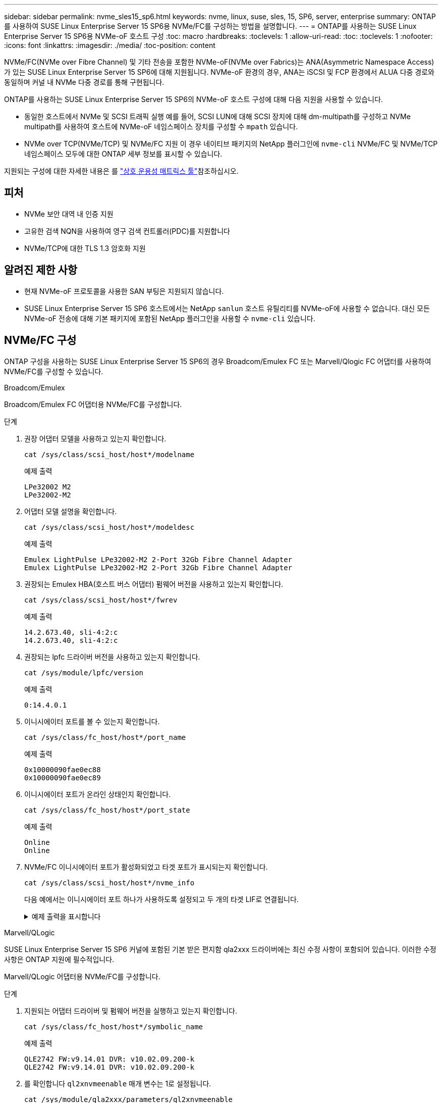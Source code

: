 ---
sidebar: sidebar 
permalink: nvme_sles15_sp6.html 
keywords: nvme, linux, suse, sles, 15, SP6, server, enterprise 
summary: ONTAP를 사용하여 SUSE Linux Enterprise Server 15 SP6용 NVMe/FC를 구성하는 방법을 설명합니다. 
---
= ONTAP를 사용하는 SUSE Linux Enterprise Server 15 SP6용 NVMe-oF 호스트 구성
:toc: macro
:hardbreaks:
:toclevels: 1
:allow-uri-read: 
:toc: 
:toclevels: 1
:nofooter: 
:icons: font
:linkattrs: 
:imagesdir: ./media/
:toc-position: content


[role="lead"]
NVMe/FC(NVMe over Fibre Channel) 및 기타 전송을 포함한 NVMe-oF(NVMe over Fabrics)는 ANA(Asymmetric Namespace Access)가 있는 SUSE Linux Enterprise Server 15 SP6에 대해 지원됩니다. NVMe-oF 환경의 경우, ANA는 iSCSI 및 FCP 환경에서 ALUA 다중 경로와 동일하며 커널 내 NVMe 다중 경로를 통해 구현됩니다.

ONTAP를 사용하는 SUSE Linux Enterprise Server 15 SP6의 NVMe-oF 호스트 구성에 대해 다음 지원을 사용할 수 있습니다.

* 동일한 호스트에서 NVMe 및 SCSI 트래픽 실행 예를 들어, SCSI LUN에 대해 SCSI 장치에 대해 dm-multipath를 구성하고 NVMe multipath를 사용하여 호스트에 NVMe-oF 네임스페이스 장치를 구성할 수 `mpath` 있습니다.
* NVMe over TCP(NVMe/TCP) 및 NVMe/FC 지원 이 경우 네이티브 패키지의 NetApp 플러그인에 `nvme-cli` NVMe/FC 및 NVMe/TCP 네임스페이스 모두에 대한 ONTAP 세부 정보를 표시할 수 있습니다.


지원되는 구성에 대한 자세한 내용은 를 link:https://mysupport.netapp.com/matrix/["상호 운용성 매트릭스 툴"^]참조하십시오.



== 피처

* NVMe 보안 대역 내 인증 지원
* 고유한 검색 NQN을 사용하여 영구 검색 컨트롤러(PDC)를 지원합니다
* NVMe/TCP에 대한 TLS 1.3 암호화 지원




== 알려진 제한 사항

* 현재 NVMe-oF 프로토콜을 사용한 SAN 부팅은 지원되지 않습니다.
* SUSE Linux Enterprise Server 15 SP6 호스트에서는 NetApp `sanlun` 호스트 유틸리티를 NVMe-oF에 사용할 수 없습니다. 대신 모든 NVMe-oF 전송에 대해 기본 패키지에 포함된 NetApp 플러그인을 사용할 수 `nvme-cli` 있습니다.




== NVMe/FC 구성

ONTAP 구성을 사용하는 SUSE Linux Enterprise Server 15 SP6의 경우 Broadcom/Emulex FC 또는 Marvell/Qlogic FC 어댑터를 사용하여 NVMe/FC를 구성할 수 있습니다.

[role="tabbed-block"]
====
.Broadcom/Emulex
--
Broadcom/Emulex FC 어댑터용 NVMe/FC를 구성합니다.

.단계
. 권장 어댑터 모델을 사용하고 있는지 확인합니다.
+
[listing]
----
cat /sys/class/scsi_host/host*/modelname
----
+
.예제 출력
[listing]
----
LPe32002 M2
LPe32002-M2
----
. 어댑터 모델 설명을 확인합니다.
+
[listing]
----
cat /sys/class/scsi_host/host*/modeldesc
----
+
.예제 출력
[listing]
----
Emulex LightPulse LPe32002-M2 2-Port 32Gb Fibre Channel Adapter
Emulex LightPulse LPe32002-M2 2-Port 32Gb Fibre Channel Adapter
----
. 권장되는 Emulex HBA(호스트 버스 어댑터) 펌웨어 버전을 사용하고 있는지 확인합니다.
+
[listing]
----
cat /sys/class/scsi_host/host*/fwrev
----
+
.예제 출력
[listing]
----
14.2.673.40, sli-4:2:c
14.2.673.40, sli-4:2:c
----
. 권장되는 lpfc 드라이버 버전을 사용하고 있는지 확인합니다.
+
[listing]
----
cat /sys/module/lpfc/version
----
+
.예제 출력
[listing]
----
0:14.4.0.1
----
. 이니시에이터 포트를 볼 수 있는지 확인합니다.
+
[listing]
----
cat /sys/class/fc_host/host*/port_name
----
+
.예제 출력
[listing]
----
0x10000090fae0ec88
0x10000090fae0ec89
----
. 이니시에이터 포트가 온라인 상태인지 확인합니다.
+
[listing]
----
cat /sys/class/fc_host/host*/port_state
----
+
.예제 출력
[listing]
----
Online
Online
----
. NVMe/FC 이니시에이터 포트가 활성화되었고 타겟 포트가 표시되는지 확인합니다.
+
[listing]
----
cat /sys/class/scsi_host/host*/nvme_info
----
+
다음 예에서는 이니시에이터 포트 하나가 사용하도록 설정되고 두 개의 타겟 LIF로 연결됩니다.

+
.예제 출력을 표시합니다
[%collapsible]
=====
[listing, subs="+quotes"]
----
NVME Initiator Enabled
XRI Dist lpfc0 Total 6144 IO 5894 ELS 250
NVME LPORT lpfc0 WWPN x10000090fae0ec88 WWNN x20000090fae0ec88 DID x0a1300 *ONLINE*
NVME RPORT WWPN x2070d039ea359e4a WWNN x206bd039ea359e4a DID x0a0a05 *TARGET DISCSRVC
ONLINE*
NVME Statistics
LS: Xmt 00000003ba Cmpl 00000003ba Abort 00000000
LS XMIT: Err 00000000 CMPL: xb 00000000 Err 00000000
Total FCP Cmpl 0000000014e3dfb8 Issue 0000000014e308db OutIO ffffffffffff2923
 abort 00000845 noxri 00000000 nondlp 00000063 qdepth 00000000 wqerr 00000003 err 00000000
FCP CMPL: xb 00000847 Err 00027f33
NVME Initiator Enabled
XRI Dist lpfc1 Total 6144 IO 5894 ELS 250
NVME LPORT lpfc1 WWPN x10000090fae0ec89 WWNN x20000090fae0ec89 DID x0a1200 *ONLINE*
NVME RPORT WWPN x2071d039ea359e4a WWNN x206bd039ea359e4a DID x0a0305 *TARGET DISCSRVC
ONLINE*
NVME Statistics
LS: Xmt 00000003ba Cmpl 00000003ba Abort 00000000
LS XMIT: Err 00000000 CMPL: xb 00000000 Err 00000000
Total FCP Cmpl 0000000014e39f78 Issue 0000000014e2b832 OutIO ffffffffffff18ba
 abort 0000082d noxri 00000000 nondlp 00000028 qdepth 00000000 wqerr 00000007 err 00000000
FCP CMPL: xb 0000082d Err 000283bb
----
=====


--
.Marvell/QLogic
--
SUSE Linux Enterprise Server 15 SP6 커널에 포함된 기본 받은 편지함 qla2xxx 드라이버에는 최신 수정 사항이 포함되어 있습니다. 이러한 수정 사항은 ONTAP 지원에 필수적입니다.

Marvell/QLogic 어댑터용 NVMe/FC를 구성합니다.

.단계
. 지원되는 어댑터 드라이버 및 펌웨어 버전을 실행하고 있는지 확인합니다.
+
[listing]
----
cat /sys/class/fc_host/host*/symbolic_name
----
+
.예제 출력
[listing]
----
QLE2742 FW:v9.14.01 DVR: v10.02.09.200-k
QLE2742 FW:v9.14.01 DVR: v10.02.09.200-k
----
. 를 확인합니다 `ql2xnvmeenable` 매개 변수는 1로 설정됩니다.
+
[listing]
----
cat /sys/module/qla2xxx/parameters/ql2xnvmeenable
----
+
예상 값은 1입니다.



--
====


=== 1MB I/O 크기 활성화(옵션)

ONTAP Identify Controller 데이터에서 최대 데이터 전송 크기(MDTS)를 8로 보고합니다.  즉, 최대 I/O 요청 크기는 1MB까지 가능합니다.  Broadcom NVMe/FC 호스트에 대해 1MB 크기의 I/O 요청을 발행하려면 다음을 늘려야 합니다. `lpfc` 의 가치 `lpfc_sg_seg_cnt` 매개변수를 기본값 64에서 256으로 변경합니다.


NOTE: 이 단계는 Qlogic NVMe/FC 호스트에는 적용되지 않습니다.

.단계
.  `lpfc_sg_seg_cnt`매개변수를 256으로 설정합니다.
+
[source, cli]
----
cat /etc/modprobe.d/lpfc.conf
----
+
다음 예와 비슷한 출력이 표시되어야 합니다.

+
[listing]
----
options lpfc lpfc_sg_seg_cnt=256
----
.  `dracut -f`명령을 실행하고 호스트를 재부팅합니다.
. 의 값이 256인지 `lpfc_sg_seg_cnt` 확인합니다.
+
[source, cli]
----
cat /sys/module/lpfc/parameters/lpfc_sg_seg_cnt
----




=== NVMe 서비스 확인

SUSE Linux Enterprise Server 15 SP6부터 `nvmefc-boot-connections.service` NVMe/FC 패키지에 포함된 및 `nvmf-autoconnect.service` 부팅 서비스가 `nvme-cli` 시스템 부팅 중에 자동으로 시작됩니다. 시스템 부팅이 완료되면 부팅 서비스가 활성화되었는지 확인해야 합니다.

.단계
. 가 활성화되어 있는지 `nvmf-autoconnect.service` 확인합니다.
+
`systemctl status nvmf-autoconnect.service`

+
.예제 출력을 표시합니다
[%collapsible]
====
[listing]
----
nvmf-autoconnect.service - Connect NVMe-oF subsystems automatically during boot
  Loaded: loaded (/usr/lib/systemd/system/nvmf-autoconnect.service; enabled; vendor preset: disabled)
  Active: inactive (dead) since Thu 2024-05-25 14:55:00 IST; 11min ago
Process: 2108 ExecStartPre=/sbin/modprobe nvme-fabrics (code=exited, status=0/SUCCESS)
Process: 2114 ExecStart=/usr/sbin/nvme connect-all (code=exited, status=0/SUCCESS)
Main PID: 2114 (code=exited, status=0/SUCCESS)

systemd[1]: Starting Connect NVMe-oF subsystems automatically during boot...
nvme[2114]: traddr=nn-0x201700a098fd4ca6:pn-0x201800a098fd4ca6 is already connected
systemd[1]: nvmf-autoconnect.service: Deactivated successfully.
systemd[1]: Finished Connect NVMe-oF subsystems automatically during boot.
----
====
. 가 활성화되어 있는지 `nvmefc-boot-connections.service` 확인합니다.
+
`systemctl status nvmefc-boot-connections.service`

+
.예제 출력을 표시합니다
[%collapsible]
====
[listing]
----
nvmefc-boot-connections.service - Auto-connect to subsystems on FC-NVME devices found during boot
   Loaded: loaded (/usr/lib/systemd/system/nvmefc-boot-connections.service; enabled; vendor preset: enabled)
   Active: inactive (dead) since Thu 2024-05-25 14:55:00 IST; 11min ago
 Main PID: 1647 (code=exited, status=0/SUCCESS)

systemd[1]: Starting Auto-connect to subsystems on FC-NVME devices found during boot...
systemd[1]: nvmefc-boot-connections.service: Succeeded.
systemd[1]: Finished Auto-connect to subsystems on FC-NVME devices found during boot.
----
====




== NVMe/TCP를 구성합니다

NVMe/TCP에는 자동 연결 기능이 없습니다. 대신 NVMe/TCP 또는 `connect-all` 작업을 수동으로 수행하여 NVMe/TCP 하위 시스템과 네임스페이스를 검색할 수 `connect` 있습니다.

.단계
. 이니시에이터 포트가 지원되는 NVMe/TCP LIF에서 검색 로그 페이지 데이터를 가져올 수 있는지 확인합니다.
+
[listing]
----
nvme discover -t tcp -w <host-traddr> -a <traddr>
----
+
.예제 출력을 표시합니다
[%collapsible]
====
[listing, subs="+quotes"]
----
Discovery Log Number of Records 8, Generation counter 18
=====Discovery Log Entry 0======
trtype: tcp
adrfam: ipv4
subtype: *current discovery subsystem*
treq: not specified
portid: 4
trsvcid: 8009
subnqn: nqn.1992-08.com.netapp:sn.8b5ee9199ff411eea468d039ea36a106:discovery
traddr: 192.168.211.67
eflags: *explicit discovery connections, duplicate discovery information*
sectype: *none*
=====Discovery Log Entry 1======
trtype: tcp
adrfam: ipv4
subtype: *current discovery subsystem*
treq: not specified
portid: 2
trsvcid: 8009
subnqn: nqn.1992-08.com.netapp:sn.8b5ee9199ff411eea468d039ea36a106:discovery
traddr: 192.168.111.67
eflags: *explicit discovery connections, duplicate discovery information*
sectype: *none*
=====Discovery Log Entry 2======
trtype: tcp
adrfam: ipv4
subtype: *current discovery subsystem*
treq: not specified
portid: 3
trsvcid: 8009
subnqn: nqn.1992-08.com.netapp:sn.8b5ee9199ff411eea468d039ea36a106:discovery
traddr: 192.168.211.66
eflags: *explicit discovery connections, duplicate discovery information*
sectype: *none*
=====Discovery Log Entry 3======
trtype: tcp
adrfam: ipv4
subtype: *current discovery subsystem*
treq: not specified
portid: 1
trsvcid: 8009
subnqn: nqn.1992-08.com.netapp:sn.8b5ee9199ff411eea468d039ea36a106:discovery
traddr: 192.168.111.66
eflags: *explicit discovery connections, duplicate discovery information*
sectype: *none*
=====Discovery Log Entry 4======
trtype: tcp
adrfam: ipv4
subtype: nvme subsystem
treq: not specified
portid: 4
trsvcid: 4420
subnqn: nqn.1992-08.com.netapp:sn.8b5ee9199ff411eea468d039ea36a106:subsystem.nvme_tcp_1
traddr: 192.168.211.67
eflags: none
sectype: none
=====Discovery Log Entry 5======
trtype: tcp
adrfam: ipv4
subtype: nvme subsystem
treq: not specified
portid: 2
trsvcid: 4420
subnqn: nqn.1992-08.com.netapp:sn.8b5ee9199ff411eea468d039ea36a106:subsystem.nvme_tcp_1
traddr: 192.168.111.67
eflags: none
sectype: none
=====Discovery Log Entry 6======
trtype: tcp
adrfam: ipv4
subtype: nvme subsystem
treq: not specified
portid: 3
trsvcid: 4420
subnqn: nqn.1992-08.com.netapp:sn.8b5ee9199ff411eea468d039ea36a106:subsystem.nvme_tcp_1
traddr: 192.168.211.66
eflags: none
sectype: none
=====Discovery Log Entry 7======
trtype: tcp
adrfam: ipv4
subtype: nvme subsystem
treq: not specified
portid: 1
trsvcid: 4420
subnqn: nqn.1992-08.com.netapp:sn.8b5ee9199ff411eea468d039ea36a106:subsystem.nvme_tcp_1
traddr: 192.168.111.66
eflags: none
sectype: none
----
====
. 다른 모든 NVMe/TCP 이니시에이터-타겟 LIF 조합이 검색 로그 페이지 데이터를 성공적으로 가져올 수 있는지 확인합니다.
+
[listing]
----
nvme discover -t tcp -w <host-traddr> -a <traddr>
----
+
.예제 출력
[listing]
----
nvme discover -t tcp -w 192.168.111.79 -a 192.168.111.66
nvme discover -t tcp -w 192.168.111.79 -a 192.168.111.67
nvme discover -t tcp -w 192.168.211.79 -a 192.168.211.66
nvme discover -t tcp -w 192.168.211.79 -a 192.168.211.67
----
. 를 실행합니다 `nvme connect-all` 노드에 걸쳐 지원되는 모든 NVMe/TCP 이니시에이터-타겟 LIF에 대한 명령:
+
[listing]
----
nvme connect-all -t tcp -w <host-traddr> -a <traddr>
----
+
.예제 출력
[listing]
----
nvme connect-all -t tcp -w 192.168.111.79 -a 192.168.111.66
nvme connect-all -t tcp -w 192.168.111.79 -a 192.168.111.67
nvme connect-all -t tcp -w 192.168.211.79 -a 192.168.211.66
nvme connect-all -t tcp -w 192.168.211.79 -a 192.168.211.67
----
+

NOTE: SUSE Linux Enterprise Server 15 SP6부터 NVMe/TCP 시간 제한에 대한 기본 설정이 `ctrl-loss-tmo` 꺼집니다. 다시 시도 횟수에 제한이 없으며(무제한 다시 시도) 또는 `nvme connect-all` 명령(옵션 `-l`)을 사용할 때 특정 시간 초과 기간을 `nvme connect` 수동으로 구성할 필요가 `ctrl-loss-tmo` 없습니다. 또한 NVMe/TCP 컨트롤러는 경로 장애 발생 시 시간 초과가 발생하지 않으며 무기한 연결된 상태를 유지합니다.





== NVMe-oF를 검증합니다

다음 절차에 따라 ONTAP 구성이 포함된 SUSE Linux Enterprise Server 15 SP6의 NVMe-oF를 검증합니다.

.단계
. 커널 내 NVMe 다중 경로가 활성화되었는지 확인:
+
[listing]
----
cat /sys/module/nvme_core/parameters/multipath
----
+
예상 값은 "Y"입니다.

. 호스트에 ONTAP NVMe 네임스페이스에 대한 올바른 컨트롤러 모델이 있는지 확인합니다.
+
[listing]
----
cat /sys/class/nvme-subsystem/nvme-subsys*/model
----
+
.예제 출력
[listing]
----
NetApp ONTAP Controller
NetApp ONTAP Controller
----
. 해당 ONTAP NVMe I/O 컨트롤러에 대한 NVMe I/O 정책을 확인합니다.
+
[listing]
----
cat /sys/class/nvme-subsystem/nvme-subsys*/iopolicy
----
+
.예제 출력
[listing]
----
round-robin
round-robin
----
. ONTAP 네임스페이스가 호스트에 표시되는지 확인합니다.
+
[listing]
----
nvme list -v
----
+
.예제 출력을 표시합니다
[%collapsible]
====
[listing]
----
Subsystem        Subsystem-NQN                                                                         Controllers
---------------- ------------------------------------------------------------------------------------- ---------------------
nvme-subsys0     nqn.1992- 08.com.netapp:sn.0501daf15dda11eeab68d039eaa7a232:subsystem.unidir_dhcha p  nvme0, nvme1, nvme2, nvme3

Device   SN                   MN                                       FR       TxPort Asdress        Subsystem    Namespaces
-------- -------------------- ---------------------------------------- -------- ---------------------------------------------
nvme0    81LGgBUqsI3EAAAAAAAE NetApp ONTAP Controller   FFFFFFFF tcp traddr=192.168.111.66,trsvcid=4420,host_traddr=192.168.111.79 nvme-subsys0 nvme0n1
nvme1    81LGgBUqsI3EAAAAAAAE NetApp ONTAP Controller   FFFFFFFF tcp traddr=192.168.111.67,trsvcid=4420,host_traddr=192.168.111.79 nvme-subsys0 nvme0n1
nvme2    81LGgBUqsI3EAAAAAAAE NetApp ONTAP Controller   FFFFFFFF tcp traddr=192.168.211.66,trsvcid=4420,host_traddr=192.168.211.79 nvme-subsys0 nvme0n1
nvme3    81LGgBUqsI3EAAAAAAAE NetApp ONTAP Controller   FFFFFFFF tcp traddr=192.168.211.67,trsvcid=4420,host_traddr=192.168.211.79 nvme-subsys0 nvme0n1
Device        Generic     NSID       Usage                 Format         Controllers
------------ ------------ ---------- -------------------------------------------------------------
/dev/nvme0n1 /dev/ng0n1   0x1     1.07  GB /   1.07  GB    4 KiB +  0 B   nvme0, nvme1, nvme2, nvme3
----
====
. 각 경로의 컨트롤러 상태가 라이브이고 올바른 ANA 상태인지 확인합니다.
+
[listing]
----
nvme list-subsys /dev/<subsystem_name>
----
+
[role="tabbed-block"]
====
.NVMe/FC
--
[listing]
----
nvme list-subsys /dev/nvme2n1
----
.예제 출력을 표시합니다
[%collapsible]
=====
[listing, subs="+quotes"]
----
nvme-subsys2 - NQN=nqn.1992-
08.com.netapp:sn.06303c519d8411eea468d039ea36a106:subs
ystem.nvme
 hostnqn=nqn.2014-08.org.nvmexpress:uuid:4c4c4544-
0056-5410-8048-c6c04f425633
 iopolicy=round-robin
\
+- nvme4 *fc* traddr=nn-0x208fd039ea359e4a:pn-0x210dd039ea359e4a,host_traddr=nn-0x2000f4c7aa0cd7ab:pn-0x2100f4c7aa0cd7ab *live optimized*
+- nvme6 *fc* traddr=nn-0x208fd039ea359e4a:pn-0x210ad039ea359e4a,host_traddr=nn-0x2000f4c7aa0cd7aa:pn-0x2100f4c7aa0cd7aa *live optimized*

----
=====
--
.NVMe/TCP
--
[listing]
----
nvme list-subsys
----
.예제 출력을 표시합니다
[%collapsible]
=====
[listing, subs="+quotes"]
----
nvme-subsys1 - NQN=nqn.1992-08.com.netapp:sn.8b5ee9199ff411eea468d039ea36a106:subsystem.nvme_tcp_1
 hostnqn=nqn.2014-08.org.nvmexpress:uuid:4c4c4544-0035-5910-804b-b2c04f444d33
 iopolicy=round-robin
\
+- nvme4 *tcp* traddr=192.168.111.66,trsvcid=4420,host_traddr=192.168.111.79,src_addr=192.168.111.79 *live*
+- nvme3 *tcp* traddr=192.168.211.66,trsvcid=4420,host_traddr=192.168.211.79,src_addr=192.168.111.79 *live*
+- nvme2 *tcp* traddr=192.168.111.67,trsvcid=4420,host_traddr=192.168.111.79,src_addr=192.168.111.79 *live*
+- nvme1 *tcp* traddr=192.168.211.67,trsvcid=4420,host_traddr=192.168.211.79,src_addr=192.168.111.79 *live*
----
=====
--
====
. NetApp 플러그인에 각 ONTAP 네임스페이스 장치에 대한 올바른 값이 표시되는지 확인합니다.
+
[role="tabbed-block"]
====
.열
--
[listing]
----
nvme netapp ontapdevices -o column
----
.예제 출력
[listing]
----
Device           Vserver    Namespace Path                       NSID UUID                                   Size
---------------- ---------- ------------------------------------ ------------------------------------------- --------
/dev/nvme0n1     vs_192     /vol/fcnvme_vol_1_1_0/fcnvme_ns      1    c6586535-da8a-40fa-8c20-759ea0d69d33   20GB

----
--
.JSON을 참조하십시오
--
[listing]
----
nvme netapp ontapdevices -o json
----
.예제 출력을 표시합니다
[%collapsible]
=====
[listing]
----
{
"ONTAPdevices":[
{
"Device":"/dev/nvme0n1",
"Vserver":"vs_192",
"Namespace_Path":"/vol/fcnvme_vol_1_1_0/fcnvme_ns",
"NSID":1,
"UUID":"c6586535-da8a-40fa-8c20-759ea0d69d33",
"Size":"20GB",
"LBA_Data_Size":4096,
"Namespace_Size":262144
}
]
}
----
=====
--
====




== 영구 검색 컨트롤러를 만듭니다

ONTAP 9.11.1부터 SUSE Linux Enterprise Server 15 SP6 호스트에 대한 영구 검색 컨트롤러(PDC)를 생성할 수 있습니다. PDC는 NVMe 하위 시스템의 추가 또는 제거 작업과 검색 로그 페이지 데이터의 변경 사항을 자동으로 감지하기 위해 필요합니다.

.단계
. 검색 로그 페이지 데이터를 사용할 수 있고 이니시에이터 포트와 타겟 LIF 조합을 통해 검색할 수 있는지 확인합니다.
+
[listing]
----
nvme discover -t <trtype> -w <host-traddr> -a <traddr>
----
+
.예제 출력을 표시합니다
[%collapsible]
====
[listing, subs="+quotes"]
----
Discovery Log Number of Records 8, Generation counter 18
=====Discovery Log Entry 0======
trtype: tcp
adrfam: ipv4
subtype: *current discovery subsystem*
treq: not specified
portid: 4
trsvcid: 8009
subnqn: nqn.1992-08.com.netapp:sn.8b5ee9199ff411eea468d039ea36a106:discovery
traddr: 192.168.211.67
eflags: *explicit discovery connections, duplicate discovery information*
sectype: *none*
=====Discovery Log Entry 1======
trtype: tcp
adrfam: ipv4
subtype: *current discovery subsystem*
treq: not specified
portid: 2
trsvcid: 8009
subnqn: nqn.1992-08.com.netapp:sn.8b5ee9199ff411eea468d039ea36a106:discovery
traddr: 192.168.111.67
eflags: *explicit discovery connections, duplicate discovery information*
sectype: *none*
=====Discovery Log Entry 2======
trtype: tcp
adrfam: ipv4
subtype: *current discovery subsystem*
treq: not specified
portid: 3
trsvcid: 8009
subnqn: nqn.1992-08.com.netapp:sn.8b5ee9199ff411eea468d039ea36a106:discovery
traddr: 192.168.211.66
eflags: *explicit discovery connections, duplicate discovery information*
sectype: *none*
=====Discovery Log Entry 3======
trtype: tcp
adrfam: ipv4
subtype: *current discovery subsystem*
treq: *not specified*
portid: 1
trsvcid: 8009
subnqn: nqn.1992-08.com.netapp:sn.8b5ee9199ff411eea468d039ea36a106:discovery
traddr: 192.168.111.66
eflags: *explicit discovery connections, duplicate discovery information*
sectype: *none*
=====Discovery Log Entry 4======
trtype: tcp
adrfam: ipv4
subtype: nvme subsystem
treq: not specified
portid: 4
trsvcid: 4420
subnqn: nqn.1992-08.com.netapp:sn.8b5ee9199ff411eea468d039ea36a106:subsystem.nvme_tcp_1
traddr: 192.168.211.67
eflags: none
sectype: none
=====Discovery Log Entry 5======
trtype: tcp
adrfam: ipv4
subtype: nvme subsystem
treq: not specified
portid: 2
trsvcid: 4420
subnqn: nqn.1992-08.com.netapp:sn.8b5ee9199ff411eea468d039ea36a106:subsystem.nvme_tcp_1
traddr: 192.168.111.67
eflags: none
sectype: none
=====Discovery Log Entry 6======
trtype: tcp
adrfam: ipv4
subtype: nvme subsystem
treq: not specified
portid: 3
trsvcid: 4420
subnqn: nqn.1992-08.com.netapp:sn.8b5ee9199ff411eea468d039ea36a106:subsystem.nvme_tcp_1
traddr: 192.168.211.66
eflags: none
sectype: none
=====Discovery Log Entry 7======
trtype: tcp
adrfam: ipv4
subtype: nvme subsystem
treq: not specified
portid: 1
trsvcid: 4420
subnqn: nqn.1992-08.com.netapp:sn.8b5ee9199ff411eea468d039ea36a106:subsystem.nvme_tcp_1
traddr: 192.168.111.66
eflags: none
sectype: none

----
====
. 검색 하위 시스템에 대한 PDC 생성:
+
[listing]
----
nvme discover -t <trtype> -w <host-traddr> -a <traddr> -p
----
+
.예제 출력
[listing]
----
nvme discover -t tcp -w 192.168.111.79 -a 192.168.111.666 -p
----
. ONTAP 컨트롤러에서 PDC가 생성되었는지 확인합니다.
+
[listing]
----
vserver nvme show-discovery-controller -instance -vserver <vserver_name>
----
+
.예제 출력을 표시합니다
[%collapsible]
====
[listing, subs="+quotes"]
----
vserver nvme show-discovery-controller -instance -vserver vs_nvme79
Vserver Name: vs_CLIENT116 Controller ID: 00C0h
Discovery Subsystem NQN: *nqn.1992-*
*08.com.netapp:sn.48391d66c0a611ecaaa5d039ea165514:discovery* Logical Interface UUID: d23cbb0a-c0a6-11ec-9731-d039ea165abc Logical Interface:
CLIENT116_lif_4a_1
Node: A400-14-124
Host NQN: nqn.2014-08.org.nvmexpress:uuid:12372496-59c4-4d1b-be09-74362c0c1afc
Transport Protocol: nvme-tcp
Initiator Transport Address: 192.168.1.16
Host Identifier: 59de25be738348f08a79df4bce9573f3 Admin Queue Depth: 32
Header Digest Enabled: false Data Digest Enabled: false
Vserver UUID: 48391d66-c0a6-11ec-aaa5-d039ea165514
----
====




== 보안 대역내 인증을 설정합니다

ONTAP 9.12.1부터 SUSE Linux Enterprise Server 15 SP6 호스트와 ONTAP 컨트롤러 간에 NVMe/TCP 및 NVMe/FC를 통해 보안 인밴드 인증이 지원됩니다.

보안 인증을 설정하려면 각 호스트 또는 컨트롤러가 에 연결되어 있어야 합니다 `DH-HMAC-CHAP` 키 - NVMe 호스트 또는 컨트롤러의 NQN과 관리자가 구성한 인증 비밀의 조합입니다. 피어를 인증하려면 NVMe 호스트 또는 컨트롤러가 피어와 연결된 키를 인식해야 합니다.

CLI 또는 구성 JSON 파일을 사용하여 보안 대역 내 인증을 설정할 수 있습니다. 서로 다른 하위 시스템에 대해 다른 dhchap 키를 지정해야 하는 경우 구성 JSON 파일을 사용해야 합니다.

[role="tabbed-block"]
====
.CLI를 참조하십시오
--
CLI를 사용하여 보안 인밴드 인증을 설정합니다.

.단계
. 호스트 NQN 가져오기:
+
[listing]
----
cat /etc/nvme/hostnqn
----
. SUSE Linux Enterprise Server 15 SP6 호스트에 대한 dhchap 키를 생성합니다.
+
다음 출력에서는 명령 매개 변수에 대해 `gen-dhchap-key` 설명합니다.

+
[listing]
----
nvme gen-dhchap-key -s optional_secret -l key_length {32|48|64} -m HMAC_function {0|1|2|3} -n host_nqn
•	-s secret key in hexadecimal characters to be used to initialize the host key
•	-l length of the resulting key in bytes
•	-m HMAC function to use for key transformation
0 = none, 1- SHA-256, 2 = SHA-384, 3=SHA-512
•	-n host NQN to use for key transformation
----
+
다음 예에서는 HMAC이 3(SHA-512)으로 설정된 임의의 dhchap 키가 생성됩니다.

+
[listing]
----
nvme gen-dhchap-key -m 3 -n nqn.2014-08.org.nvmexpress:uuid:d3ca725a- ac8d-4d88-b46a-174ac235139b
DHHC-1:03:J2UJQfj9f0pLnpF/ASDJRTyILKJRr5CougGpGdQSysPrLu6RW1fGl5VSjbeDF1n1DEh3nVBe19nQ/LxreSBeH/bx/pU=:
----
. ONTAP 컨트롤러에서 호스트를 추가하고 두 dhchap 키를 모두 지정합니다.
+
[listing]
----
vserver nvme subsystem host add -vserver <svm_name> -subsystem <subsystem> -host-nqn <host_nqn> -dhchap-host-secret <authentication_host_secret> -dhchap-controller-secret <authentication_controller_secret> -dhchap-hash-function {sha-256|sha-512} -dhchap-group {none|2048-bit|3072-bit|4096-bit|6144-bit|8192-bit}
----
. 호스트는 단방향 및 양방향이라는 두 가지 유형의 인증 방법을 지원합니다. 호스트에서 ONTAP 컨트롤러에 연결하고 선택한 인증 방법에 따라 dhchap 키를 지정합니다.
+
[listing]
----
nvme connect -t tcp -w <host-traddr> -a <tr-addr> -n <host_nqn> -S <authentication_host_secret> -C <authentication_controller_secret>
----
. 의 유효성을 검사합니다 `nvme connect authentication` 호스트 및 컨트롤러 dhchap 키를 확인하여 명령:
+
.. 호스트 dhchap 키를 확인합니다.
+
[listing]
----
cat /sys/class/nvme-subsystem/<nvme-subsysX>/nvme*/dhchap_secret
----
+
.단방향 설정에 대한 출력 예제를 표시합니다
[%collapsible]
=====
[listing]
----
cat /sys/class/nvme-subsystem/nvme-subsys1/nvme*/dhchap_secret
DHHC-1:03:je1nQCmjJLUKD62mpYbzlpuw0OIws86NB96uNO/t3jbvhp7fjyR9bIRjOHg8wQtye1JCFSMkBQH3pTKGdYR1OV9gx00=:
DHHC-1:03:je1nQCmjJLUKD62mpYbzlpuw0OIws86NB96uNO/t3jbvhp7fjyR9bIRjOHg8wQtye1JCFSMkBQH3pTKGdYR1OV9gx00=:
DHHC-1:03:je1nQCmjJLUKD62mpYbzlpuw0OIws86NB96uNO/t3jbvhp7fjyR9bIRjOHg8wQtye1JCFSMkBQH3pTKGdYR1OV9gx00=:
DHHC-1:03:je1nQCmjJLUKD62mpYbzlpuw0OIws86NB96uNO/t3jbvhp7fjyR9bIRjOHg8wQtye1JCFSMkBQH3pTKGdYR1OV9gx00=:
----
=====
.. 컨트롤러 dhchap 키를 확인합니다.
+
[listing]
----
cat /sys/class/nvme-subsystem/<nvme-subsysX>/nvme*/dhchap_ctrl_secret
----
+
.에는 양방향 구성의 출력 예가 나와 있습니다
[%collapsible]
=====
[listing]
----
cat /sys/class/nvme-subsystem/nvme-subsys6/nvme*/dhchap_ctrl_secret
DHHC-1:03:WorVEV83eYO53kV4Iel5OpphbX5LAphO3F8fgH3913tlrkSGDBJTt3crXeTUB8fCwGbPsEyz6CXxdQJi6kbn4IzmkFU=:
DHHC-1:03:WorVEV83eYO53kV4Iel5OpphbX5LAphO3F8fgH3913tlrkSGDBJTt3crXeTUB8fCwGbPsEyz6CXxdQJi6kbn4IzmkFU=:
DHHC-1:03:WorVEV83eYO53kV4Iel5OpphbX5LAphO3F8fgH3913tlrkSGDBJTt3crXeTUB8fCwGbPsEyz6CXxdQJi6kbn4IzmkFU=:
DHHC-1:03:WorVEV83eYO53kV4Iel5OpphbX5LAphO3F8fgH3913tlrkSGDBJTt3crXeTUB8fCwGbPsEyz6CXxdQJi6kbn4IzmkFU=:
----
=====




--
.JSON 파일
--
ONTAP 컨트롤러 구성에서 여러 NVMe 서브시스템을 사용할 수 있는 경우 파일을 명령과 함께 `nvme connect-all` 사용할 수 `/etc/nvme/config.json` 있습니다.

JSON 파일을 생성하려면 `-o` 옵션을 사용합니다. 자세한 구문 옵션은 NVMe Connect - 모든 설명서 페이지를 참조하십시오.

.단계
. JSON 파일 구성:
+
.예제 출력을 표시합니다
[%collapsible]
=====
[listing]
----
cat /etc/nvme/config.json
[
 {
    "hostnqn":"nqn.2014-08.org.nvmexpress:uuid:12372496-59c4-4d1b-be09-74362c0c1afc",
    "hostid":"3ae10b42-21af-48ce-a40b-cfb5bad81839",
    "dhchap_key":"DHHC-1:03:Cu3ZZfIz1WMlqZFnCMqpAgn/T6EVOcIFHez215U+Pow8jTgBF2UbNk3DK4wfk2EptWpna1rpwG5CndpOgxpRxh9m41w=:"
 },
 {
    "hostnqn":"nqn.2014-08.org.nvmexpress:uuid:12372496-59c4-4d1b-be09-74362c0c1afc",
    "subsystems":[
        {
            "nqn":"nqn.1992-08.com.netapp:sn.48391d66c0a611ecaaa5d039ea165514:subsystem.subsys_CLIENT116",
            "ports":[
               {
                    "transport":"tcp",
                    "traddr":" 192.168.111.66 ",
                    "host_traddr":" 192.168.111.79",
                    "trsvcid":"4420",
                    "dhchap_ctrl_key":"DHHC-
1:01:0h58bcT/uu0rCpGsDYU6ZHZvRuVqsYKuBRS0Nu0VPx5HEwaZ:"
               },
               {
                    "transport":"tcp",
                    "traddr":" 192.168.111.66 ",
                    "host_traddr":" 192.168.111.79",
                    "trsvcid":"4420",
                    "dhchap_ctrl_key":"DHHC-
1:01:0h58bcT/uu0rCpGsDYU6ZHZvRuVqsYKuBRS0Nu0VPx5HEwaZ:"
               },
               {
                    "transport":"tcp",
                   "traddr":" 192.168.111.66 ",
                    "host_traddr":" 192.168.111.79",
                    "trsvcid":"4420",
                    "dhchap_ctrl_key":"DHHC-
1:01:0h58bcT/uu0rCpGsDYU6ZHZvRuVqsYKuBRS0Nu0VPx5HEwaZ:"
               },
               {
                    "transport":"tcp",
                    "traddr":" 192.168.111.66 ",
                    "host_traddr":" 192.168.111.79",
                    "trsvcid":"4420",
                    "dhchap_ctrl_key":"DHHC-
1:01:0h58bcT/uu0rCpGsDYU6ZHZvRuVqsYKuBRS0Nu0VPx5HEwaZ:"
               }
           ]
       }
   ]
 }
]
----
를 누릅니다

=====
+

NOTE: 위의 예제에서 는 `dhchap_key` 에 해당하고 에 `dhchap_secret` `dhchap_ctrl_key` `dhchap_ctrl_secret` 해당합니다.

. config JSON 파일을 사용하여 ONTAP 컨트롤러에 연결합니다.
+
[listing]
----
nvme connect-all -J /etc/nvme/config.json
----
+
.예제 출력을 표시합니다
[%collapsible]
=====
[listing]
----
traddr=192.168.111.66 is already connected
traddr=192.168.211.66 is already connected
traddr=192.168.111.66 is already connected
traddr=192.168.211.66 is already connected
traddr=192.168.111.66 is already connected
traddr=192.168.211.66 is already connected
traddr=192.168.111.67 is already connected
traddr=192.168.211.67 is already connected
traddr=192.168.111.67 is already connected
traddr=192.168.211.67 is already connected
traddr=192.168.111.67 is already connected
traddr=192.168.111.67 is already connected
----
=====
. 각 하위 시스템에 대해 해당 컨트롤러에 대해 dhchap 암호가 활성화되어 있는지 확인합니다.
+
.. 호스트 dhchap 키를 확인합니다.
+
[listing]
----
cat /sys/class/nvme-subsystem/nvme-subsys0/nvme0/dhchap_secret
----
+
.예제 출력
[listing]
----
DHHC-1:01:NunEWY7AZlXqxITGheByarwZdQvU4ebZg9HOjIr6nOHEkxJg:
----
.. 컨트롤러 dhchap 키를 확인합니다.
+
[listing]
----
cat /sys/class/nvme-subsystem/nvme-subsys0/nvme0/dhchap_ctrl_secret
----
+
.예제 출력
[listing]
----
DHHC-
1:03:2YJinsxa2v3+m8qqCiTnmgBZoH6mIT6G/6f0aGO8viVZB4VLNLH4z8CvK7pVYxN6S5fOAtaU3DNi12rieRMfdbg3704=:
----




--
====


== 전송 계층 보안을 구성합니다

TLS(전송 계층 보안)는 NVMe-oF 호스트와 ONTAP 어레이 간 NVMe 연결을 위한 안전한 엔드 투 엔드 암호화를 제공합니다. ONTAP 9.16.1부터 CLI 및 구성된 사전 공유 키(PSK)를 사용하여 TLS 1.3을 구성할 수 있습니다.

.이 작업에 대해
ONTAP 컨트롤러에서 단계를 수행하도록 지정한 경우를 제외하고, 이 절차의 모든 단계는 SUSE Linux Enterprise Server 호스트에서 수행합니다.

.단계
. 호스트에 다음 ktls-utils, openssl 및 libopenssl 패키지가 설치되어 있는지 확인합니다.
+
.. `rpm -qa | grep ktls`
+
.예제 출력
[listing]
----
ktls-utils-0.10+12.gc3923f7-150600.1.2.x86_64
----
.. `rpm -qa | grep ssl`
+
.예제 출력
[listing]
----
openssl-3-3.1.4-150600.5.7.1.x86_64
libopenssl1_1-1.1.1w-150600.5.3.1.x86_64
libopenssl3-3.1.4-150600.5.7.1.x86_64
----


. 다음에 대해 올바르게 설정되어 있는지 확인합니다 `/etc/tlshd.conf`.
+
[listing]
----
cat /etc/tlshd.conf
----
+
.예제 출력을 표시합니다
[%collapsible]
====
[listing, subs="+quotes"]
----
[debug]
loglevel=0
tls=0
nl=0
[authenticate]
*keyrings=.nvme*
[authenticate.client]
#x509.truststore= <pathname>
#x509.certificate= <pathname>
#x509.private_key= <pathname>
[authenticate.server]
#x509.truststore= <pathname>
#x509.certificate= <pathname>
#x509.private_key= <pathname>
----
====
. 시스템 부팅 시 시작 활성화 `tlshd`:
+
[listing]
----
systemctl enable tlshd
----
. 데몬이 실행 중인지 `tlshd` 확인합니다.
+
[listing]
----
systemctl status tlshd
----
+
.예제 출력을 표시합니다
[%collapsible]
====
[listing]
----
tlshd.service - Handshake service for kernel TLS consumers
   Loaded: loaded (/usr/lib/systemd/system/tlshd.service; enabled; preset: disabled)
   Active: active (running) since Wed 2024-08-21 15:46:53 IST; 4h 57min ago
     Docs: man:tlshd(8)
Main PID: 961 (tlshd)
   Tasks: 1
     CPU: 46ms
   CGroup: /system.slice/tlshd.service
       └─961 /usr/sbin/tlshd
Aug 21 15:46:54 RX2530-M4-17-153 tlshd[961]: Built from ktls-utils 0.11-dev on Mar 21 2024 12:00:00
----
====
. 다음을 사용하여 TLS PSK를 `nvme gen-tls-key` 생성합니다.
+
.. `cat /etc/nvme/hostnqn`
+
.예제 출력
[listing]
----
nqn.2014-08.org.nvmexpress:uuid:e58eca24-faff-11ea-8fee-3a68dd3b5c5f
----
.. `nvme gen-tls-key --hmac=1 --identity=1 --subsysnqn=nqn.1992-08.com.netapp:sn.1d59a6b2416b11ef9ed5d039ea50acb3:subsystem.sles15`
+
.예제 출력
[listing]
----
NVMeTLSkey-1:01:dNcby017axByCko8GivzOO9zGlgHDXJCN6KLzvYoA+NpT1uD:
----


. ONTAP 어레이에서 ONTAP 하위 시스템에 TLS PSK를 추가합니다.
+
[listing]
----
vserver nvme subsystem host add -vserver sles15_tls -subsystem sles15 -host-nqn nqn.2014-08.org.nvmexpress:uuid:e58eca24-faff-11ea-8fee-3a68dd3b5c5f -tls-configured-psk NVMeTLSkey-1:01:dNcby017axByCko8GivzOO9zGlgHDXJCN6KLzvYoA+NpT1uD:
----
. SUSE Linux Enterprise Server 호스트에서 TLS PSK를 호스트 커널 키링에 삽입합니다.
+
[listing]
----
nvme check-tls-key --identity=1 --subsysnqn =nqn.1992-08.com.netapp:sn.1d59a6b2416b11ef9ed5d039ea50acb3:subsystem.sles15 --keydata=NVMeTLSkey-1:01:dNcby017axByCko8GivzOO9zGlgHDXJCN6KLzvYoA+NpT1uD: --insert
----
+
.예제 출력
[listing]
----
Inserted TLS key 22152a7e
----
+

NOTE: PSK는 TLS 핸드셰이크 알고리즘의 "identity v1"을 사용하기 때문에 "NVMe1R01"으로 표시됩니다. Identity v1은 ONTAP에서 지원하는 유일한 버전입니다.

. TLS PSK가 올바르게 삽입되었는지 확인합니다.
+
[listing]
----
cat /proc/keys | grep NVMe
----
+
.예제 출력
[listing]
----
22152a7e I--Q---     1 perm 3b010000     0     0 psk       NVMe1R01 nqn.2014-08.org.nvmexpress:uuid:ffa0c815-e28b-4bb1-8d4c-7c6d5e610bfc nqn.1992-08.com.netapp:sn.1d59a6b2416b11ef9ed5d039ea50acb3:subsystem.sles15 UoP9dEfvuCUzzpS0DYxnshKDapZYmvA0/RJJ8JAqmAo=: 32
----
. SUSE Linux Enterprise Server 호스트에서 삽입된 TLS PSK를 사용하여 ONTAP 하위 시스템에 연결합니다.
+
.. `nvme connect -t tcp -w 20.20.10.80 -a 20.20.10.14 -n nqn.1992-08.com.netapp:sn.1d59a6b2416b11ef9ed5d039ea50acb3:subsystem.sles15 --tls_key=0x22152a7e --tls`
+
.예제 출력
[listing]
----
connecting to device: nvme0
----
.. `nvme list-subsys`
+
.예제 출력
[listing]
----
nvme-subsys0 - NQN=nqn.1992-08.com.netapp:sn.1d59a6b2416b11ef9ed5d039ea50acb3:subsystem.sles15
               hostnqn=nqn.2014-08.org.nvmexpress:uuid:ffa0c815-e28b-4bb1-8d4c-7c6d5e610bfc
               iopolicy=round-robin
\
 +- nvme0 tcp traddr=20.20.10.14,trsvcid=4420,host_traddr=20.20.10.80,src_addr=20.20.10.80 live
----


. 대상을 추가하고 지정된 ONTAP 하위 시스템에 대한 TLS 연결을 확인합니다.
+
`nvme subsystem controller show -vserver sles15_tls -subsystem sles15 -instance`

+
.예제 출력을 표시합니다
[%collapsible]
====
[listing]
----
  (vserver nvme subsystem controller show)
                       Vserver Name: sles15_tls
                          Subsystem: sles15
                      Controller ID: 0040h
                  Logical Interface: sles15t_e1a_1
                               Node: A900-17-174
                           Host NQN: nqn.2014-08.org.nvmexpress:uuid:ffa0c815-e28b-4bb1-8d4c-7c6d5e610bfc
                 Transport Protocol: nvme-tcp
        Initiator Transport Address: 20.20.10.80
                    Host Identifier: ffa0c815e28b4bb18d4c7c6d5e610bfc
               Number of I/O Queues: 4
                   I/O Queue Depths: 128, 128, 128, 128
                  Admin Queue Depth: 32
              Max I/O Size in Bytes: 1048576
          Keep-Alive Timeout (msec): 5000
                       Vserver UUID: 1d59a6b2-416b-11ef-9ed5-d039ea50acb3
                     Subsystem UUID: 9b81e3c5-5037-11ef-8a90-d039ea50ac83
             Logical Interface UUID: 8185dcac-5035-11ef-8abb-d039ea50acb3
              Header Digest Enabled: false
                Data Digest Enabled: false
       Authentication Hash Function: -
Authentication Diffie-Hellman Group: -
                Authentication Mode: none
       Transport Service Identifier: 4420
                       TLS Key Type: configured
                   TLS PSK Identity: NVMe1R01 nqn.2014-08.org.nvmexpress:uuid:ffa0c815-e28b-4bb1-8d4c-7c6d5e610bfc nqn.1992-08.com.netapp:sn.1d59a6b2416b11ef9ed5d039ea50acb3:subsystem.sles15 UoP9dEfvuCUzzpS0DYxnshKDapZYmvA0/RJJ8JAqmAo=
                         TLS Cipher: TLS-AES-128-GCM-SHA256
----
====




== 알려진 문제

알려진 문제가 없습니다.
